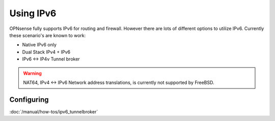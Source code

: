 ==========
Using IPv6
==========

.. image:: images/IPv6.png
   :scale: 100%

OPNsense fully supports IPv6 for routing and firewall. However there are lots of
different options to utilize IPv6. Currently these scenario's are known to work:

* Native IPv6 only
* Dual Stack IPv4 + IPv6
* IPv6 <-> IP4v Tunnel broker

.. Warning::

  NAT64, IPv4 <-> IPv6 Network address translations, is currently not supported
  by FreeBSD.

-----------
Configuring
-----------

:doc:`/manual/how-tos/ipv6_tunnelbroker`

